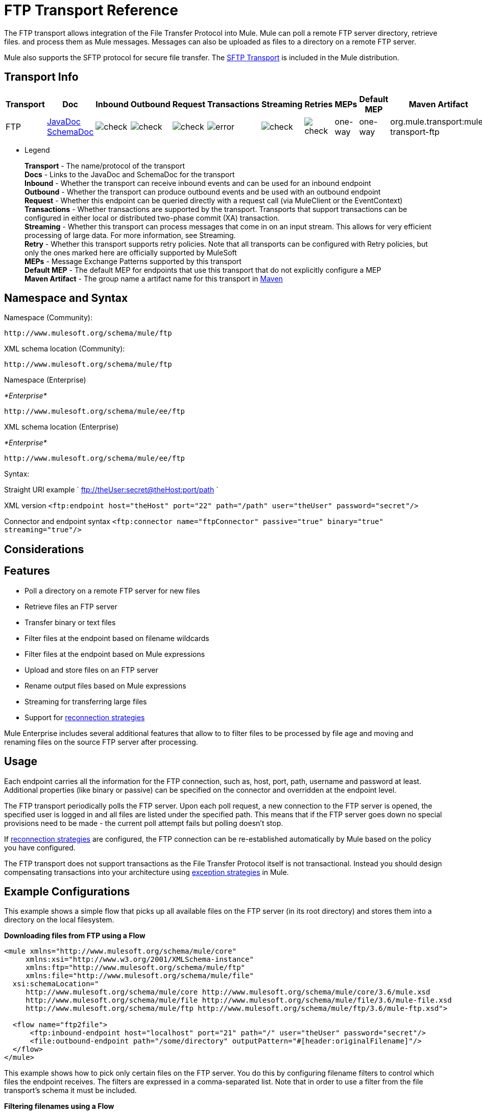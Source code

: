 = FTP Transport Reference
:keywords: anypoint studio, esb, connectors, files transfer, ftp, sftp, endpoints

The FTP transport allows integration of the File Transfer Protocol into Mule. Mule can poll a remote FTP server directory, retrieve files. and process them as Mule messages. Messages can also be uploaded as files to a directory on a remote FTP server.

Mule also supports the SFTP protocol for secure file transfer. The link:/mule-user-guide/v/3.6/sftp-transport-reference[SFTP Transport] is included in the Mule distribution.

== Transport Info

[%header,cols="10,9,9,9,9,9,9,9,9,9,9"]
|===
a|
Transport

a|
Doc

a|
Inbound

a|
Outbound

a|
Request

a|
Transactions

a|
Streaming

a|
Retries

a|
MEPs

a|
Default MEP

a|
Maven Artifact

|FTP |http://www.mulesoft.org/docs/site/3.6.0/apidocs/org/mule/transport/ftp/package-summary.html[JavaDoc] http://www.mulesoft.org/docs/site/current3/schemadocs/namespaces/http_www_mulesoft_org_schema_mule_ftp/namespace-overview.html[SchemaDoc] |image:check.png[check] |image:check.png[check] |image:check.png[check] |image:error.png[error] |image:check.png[check] |image:check.png[check] |one-way |one-way |org.mule.transport:mule-transport-ftp

|===

** Legend
+
*Transport* - The name/protocol of the transport +
*Docs* - Links to the JavaDoc and SchemaDoc for the transport +
*Inbound* - Whether the transport can receive inbound events and can be used for an inbound endpoint +
*Outbound* - Whether the transport can produce outbound events and be used with an outbound endpoint +
*Request* - Whether this endpoint can be queried directly with a request call (via MuleClient or the EventContext) +
*Transactions* - Whether transactions are supported by the transport. Transports that support transactions can be configured in either local or distributed two-phase commit (XA) transaction. +
*Streaming* - Whether this transport can process messages that come in on an input stream. This allows for very efficient processing of large data. For more information, see Streaming. +
*Retry* - Whether this transport supports retry policies. Note that all transports can be configured with Retry policies, but only the ones marked here are officially supported by MuleSoft +
*MEPs* - Message Exchange Patterns supported by this transport +
*Default MEP* - The default MEP for endpoints that use this transport that do not explicitly configure a MEP +
*Maven Artifact* - The group name a artifact name for this transport in http://maven.apache.org/[Maven]

== Namespace and Syntax

Namespace (Community):

[source,xml, linenums]
----
http://www.mulesoft.org/schema/mule/ftp
----

XML schema location (Community):

[source,xml, linenums]
----
http://www.mulesoft.org/schema/mule/ftp
----
Namespace (Enterprise)

_*Enterprise*_

[source,xml, linenums]
----
http://www.mulesoft.org/schema/mule/ee/ftp
----

XML schema location (Enterprise)

_*Enterprise*_

[source,xml, linenums]
----
http://www.mulesoft.org/schema/mule/ee/ftp
----

Syntax:

Straight URI example ` ftp://theUser:secret@theHost:port/path `

XML version `<ftp:endpoint host="theHost" port="22" path="/path" user="theUser" password="secret"/>`

Connector and endpoint syntax `<ftp:connector name="ftpConnector" passive="true" binary="true" streaming="true"/>`

== Considerations

== Features

* Poll a directory on a remote FTP server for new files
* Retrieve files an FTP server
* Transfer binary or text files
* Filter files at the endpoint based on filename wildcards
* Filter files at the endpoint based on Mule expressions
* Upload and store files on an FTP server
* Rename output files based on Mule expressions
* Streaming for transferring large files
* Support for link:/mule-user-guide/v/3.6/configuring-reconnection-strategies[reconnection strategies]

Mule Enterprise includes several additional features that allow to to filter files to be processed by file age and moving and renaming files on the source FTP server after processing.

== Usage

Each endpoint carries all the information for the FTP connection, such as, host, port, path, username and password at least. Additional properties (like binary or passive) can be specified on the connector and overridden at the endpoint level.

The FTP transport periodically polls the FTP server. Upon each poll request, a new connection to the FTP server is opened, the specified user is logged in and all files are listed under the specified path. This means that if the FTP server goes down no special provisions need to be made - the current poll attempt fails but polling doesn't stop.

If link:/mule-user-guide/v/3.6/configuring-reconnection-strategies[reconnection strategies] are configured, the FTP connection can be re-established automatically by Mule based on the policy you have configured.

The FTP transport does not support transactions as the File Transfer Protocol itself is not transactional. Instead you should design compensating transactions into your architecture using link:/mule-user-guide/v/3.6/error-handling[exception strategies] in Mule.

== Example Configurations

This example shows a simple flow that picks up all available files on the FTP server (in its root directory) and stores them into a directory on the local filesystem.

*Downloading files from FTP using a Flow*

[source,xml, linenums]
----
<mule xmlns="http://www.mulesoft.org/schema/mule/core"
     xmlns:xsi="http://www.w3.org/2001/XMLSchema-instance"
     xmlns:ftp="http://www.mulesoft.org/schema/mule/ftp"
     xmlns:file="http://www.mulesoft.org/schema/mule/file"
  xsi:schemaLocation="
     http://www.mulesoft.org/schema/mule/core http://www.mulesoft.org/schema/mule/core/3.6/mule.xsd
     http://www.mulesoft.org/schema/mule/file http://www.mulesoft.org/schema/mule/file/3.6/mule-file.xsd
     http://www.mulesoft.org/schema/mule/ftp http://www.mulesoft.org/schema/mule/ftp/3.6/mule-ftp.xsd">

  <flow name="ftp2file">
      <ftp:inbound-endpoint host="localhost" port="21" path="/" user="theUser" password="secret"/>
      <file:outbound-endpoint path="/some/directory" outputPattern="#[header:originalFilename]"/>
  </flow>
</mule>
----

This example shows how to pick only certain files on the FTP server. You do this by configuring filename filters to control which files the endpoint receives. The filters are expressed in a comma-separated list. Note that in order to use a filter from the file transport's schema it must be included.

*Filtering filenames using a Flow*

[source,xml, linenums]
----
<mule xmlns="http://www.mulesoft.org/schema/mule/core"
     xmlns:xsi="http://www.w3.org/2001/XMLSchema-instance"
     xmlns:ftp="http://www.mulesoft.org/schema/mule/ftp"
     xmlns:file="http://www.mulesoft.org/schema/mule/file"
  xsi:schemaLocation="
     http://www.mulesoft.org/schema/mule/core http://www.mulesoft.org/schema/mule/core/3.6/mule.xsd
     http://www.mulesoft.org/schema/mule/file http://www.mulesoft.org/schema/mule/file/3.6/mule-file.xsd
     http://www.mulesoft.org/schema/mule/ftp http://www.mulesoft.org/schema/mule/ftp/3.6/mule-ftp.xsd">

  <flow name="fileFilter">
      <ftp:inbound-endpoint host="localhost" port="21" path="/" user="theUser" password="secret"/>
          <file:filename-wildcard-filter pattern="*.txt,*.xml"/>
      </ftp:endpoint>
      <file:outbound-endpoint path="/some/directory" outputPattern="#[header:originalFilename]"/>
  </flow>
</mule>
----

This example uses a `simple-service` to route files retrieved from the FTP server to `MyProcessingComponent` for further processing.

*Processing a file from FTP*

[source,xml, linenums]
----
<mule xmlns="http://www.mulesoft.org/schema/mule/core"
     xmlns:xsi="http://www.w3.org/2001/XMLSchema-instance"
     xmlns:ftp="http://www.mulesoft.org/schema/mule/ftp"
  xsi:schemaLocation="
     http://www.mulesoft.org/schema/mule/core http://www.mulesoft.org/schema/mule/core/3.6/mule.xsd
     http://www.mulesoft.org/schema/mule/ftp http://www.mulesoft.org/schema/mule/ftp/3.6/mule-ftp.xsd">

  <simple-service name="ftpProcessor"
              address="ftp://theUser:secret@host:21/"
              component-class="com.mycompany.mule.MyProcessingComponent"/>
</mule>
----

== Configuration Options

=== Streaming

If streaming is not enabled on the FTP connector, Mule attempts to read a file it picks up from the FTP server into a `byte[]` to be used as the payload of the `MuleMessage`. This behavior can cause trouble if large files need to be processed.

In this case, enable streaming on the connector:

[source,xml, linenums]
----
<ftp:connector name="ftpConnector" streaming="true">
----

Instead of reading the file's content into memory, Mule sends an http://download.oracle.com/javase/6/docs/api/java/io/InputStream.html[InputStream] as the payload of the `MuleMessage` . The name of the file that this input stream represents is stored as the _originalFilename_ property on the message. If streaming is used on inbound endpoints it is the responsibility of the user to close the input stream. If streaming is used on outbound endpoints Mule closes the stream automatically.



== FTP Transport

The FTP transport provides connectivity to FTP servers to allow files to be read and written as messages in Mule.

== Connector

The FTP connector is used to configure the default behavior for FTP endpoints that reference the connector. If there is only one FTP connector configured, all FTP endpoints will use that connector.

=== Attributes of <connector...>

[%header,cols="5*"]
|===
|Name |Type |Required |Default |Description
|streaming |boolean |no |  |Whether an InputStream should be sent as the message payload (if true) or a byte array (if false). Default is false.
|connectionFactoryClass |class name |no |  |A class that extends FtpConnectionFactory. The FtpConnectionFactory is responsible for creating a connection to the server using the credentials provided by the endpoint. The default implementation supplied with Mule uses the Commons Net project from Apache.
|pollingFrequency |long |no |  |How frequently in milliseconds to check the read directory. Note that the read directory is specified by the endpoint of the listening component.
|outputPattern |string |no |  |The pattern to use when writing a file to disk. This can use the patterns supported by the filename-parser configured for this connector
|binary |boolean |no |  |Select/disable binary file transfer type. Default is true.
|passive |boolean |no |  |Select/disable passive protocol (more likely to work through firewalls). Default is true.
|===

=== Child Elements of <connector...>

[%header,cols="34,33,33"]
|===
|Name |Cardinality |Description
|file:abstract-filenameParser |0..1 |The filenameParser is used when writing files to an FTP server. The parser will convert the outputPattern attribute to a string using the parser and the current message. To add a parser to your configuration, you import the "file" namespace into your XML configuration. For more information about filenameParsers, see the link:/mule-user-guide/v/3.6/file-transport-reference[File Transport Reference].
|===

== Inbound endpoint

=== Attributes of <inbound-endpoint...>

[%header,cols="5*"]
|===
|Name |Type |Required |Default |Description
|path |string |no |  |A file location on the remote server.
|user |string |no |  |If FTP is authenticated, this is the username used for authenitcation.
|password |string |no |  |The password for the user being authenticated.
|host |string |no |  |An IP address (such as www.mulesoft.com, localhost, or 192.168.0.1).
|port |port number |no |  |The port number to connect on.
|binary |boolean |no |  |Select/disable binary file transfer type. Default is true.
|passive |boolean |no |  |Select/disable passive protocol (more likely to work through firewalls). Default is true.
|pollingFrequency |long |no |  |How frequently in milliseconds to check the read directory. Note that the read directory is specified by the endpoint of the listening component.
|===

=== Child Elements of <inbound-endpoint...>

[%header,cols="34,33,33"]
|===
|Name |Cardinality |Description
|===

== Outbound endpoint

=== Attributes of <outbound-endpoint...>

[%header,cols="5*"]
|===
|Name |Type |Required |Default |Description
|path |string |no |  |A file location on the remote server.
|user |string |no |  |If FTP is authenticated, this is the username used for authenitcation.
|password |string |no |  |The password for the user being authenticated.
|host |string |no |  |An IP address (such as www.mulesoft.com, localhost, or 192.168.0.1).
|port |port number |no |  |The port number to connect on.
|binary |boolean |no |  |Select/disable binary file transfer type. Default is true.
|passive |boolean |no |  |Select/disable passive protocol (more likely to work through firewalls). Default is true.
|outputPattern |string |no |  |The pattern to use when writing a file to disk. This can use the patterns supported by the filename-parser configured for this connector
|===

=== Child Elements of <outbound-endpoint...>

[%header,cols="34,33,33"]
|===
|Name |Cardinality |Description
|===

== Endpoint

=== Attributes of <endpoint...>

[%header,cols="5*"]
|===
|Name |Type |Required |Default |Description
|path |string |no |  |A file location on the remote server.
|user |string |no |  |If FTP is authenticated, this is the username used for authenitcation.
|password |string |no |  |The password for the user being authenticated.
|host |string |no |  |An IP address (such as www.mulesoft.com, localhost, or 192.168.0.1).
|port |port number |no |  |The port number to connect on.
|binary |boolean |no |  |Select/disable binary file transfer type. Default is true.
|passive |boolean |no |  |Select/disable passive protocol (more likely to work through firewalls). Default is true.
|pollingFrequency |long |no |  |How frequently in milliseconds to check the read directory. Note that the read directory is specified by the endpoint of the listening component.
|outputPattern |string |no |  |The pattern to use when writing a file to disk. This can use the patterns supported by the filename-parser configured for this connector
|===

=== Child Elements of <endpoint...>

[%header,cols="34,33,33"]
|===
|Name |Cardinality |Description
|===

=== Mule Enterprise Connector Attributes

_*Enterprise*_

The following additional attributes are available on the FTP connector in Mule Enterprise only:

[cols="2*"]
|===
|*moveToDirectory* |The directory path where the file should be written after it has been read. If this property is not set, the file is deleted.
|*moveToPattern* |The pattern to use when moving a read file to a new location as specified by the moveToDirectory property. This property can use the patterns supported by the filenameParser configured for this connector.
|*fileAge* |Do not process the file unless it's older than the specified age in milliseconds.
|===

== Schema

Complete http://www.mulesoft.org/docs/site/current3/schemadocs/namespaces/http_www_mulesoft_org_schema_mule_ftp/namespace-overview.html[schema reference documentation].

== Javadoc API Reference

http://www.mulesoft.org/docs/site/3.6.0/apidocs/org/mule/transport/ftp/package-summary.html[Javadoc for FTP Transport]

== Maven

The FTP transport can be included with the following dependency:

Community

[source,xml, linenums]
----
<dependency>
<groupId>org.mule.transports</groupId>
<artifactId>mule-transport-ftp</artifactId>
<version>3.6.0</version>
</dependency>
----

_*Enterprise*_

[source,xml, linenums]
----
<dependency>
<groupId>com.mulesoft.muleesb.transports</groupId>
<artifactId>mule-transport-ftp-ee</artifactId>
<version>3.6.0</version>
</dependency>
----

== Extending this Module or Transport

=== Custom FtpConnectionFactory

The `FtpConnectionFactory` establishes Mule's connection to the FTP server. The default connection factory should be sufficient in 99% of the cases. If you need to change the way Mule connects to your FTP server use the `connectionFactoryClass` attribute on the connector:

[source,xml, linenums]
----
<ftp:connector name="ftpConnector" connectionFactoryClass="com.mycompany.mule.MyFtpConnectionFactory"/>
----

Use the fully qualified class name of your `FtpConnectionFactory` subclass.

*Note*: This *must* be a subclass of `FtpConnectionFactory` as the `FtpConnector` attempts to cast the factory to that class.

*Filename Parser*

The filenameParser is used when writing files to the FTP server. The parser converts the output pattern configured on an endpoint to the name of the file that is written using the parser and the current message.

The filename parser used in the FTP transport should be sufficient in 99% of the cases. The parser is an instance of:

http://www.mulesoft.org/docs/site/3.6.0/apidocs/org/mule/transport/file/ExpressionFilenameParser.html[ExpressionFilenameParser]

Which allows to use link:/mule-user-guide/v/3.6/non-mel-expressions-configuration-reference[arbitrary expressions] to compose the filename that is used when storing files on the FTP server.

You can configure a custom filename parser as a child element of the connector declaration:

[source,xml, linenums]
----
<ftp:connector name="ftpConnector" passive="true" binary="true" streaming="true">
  <file:custom-filename-parser class="com.mycompany.mule.MyFilenameParser"/>
</ftp:connector>
----

*Note*: The class you configure here must implement the
link:http://www.mulesoft.org/docs/site/3.6.0/apidocs/org/mule/transport/file/FilenameParser.html[FilenameParser]

interface.

== Best Practices

Put your login credentials in a properties file, not hard-coded in the configuration. This also allows you to use different settings between development, test, and production systems.
